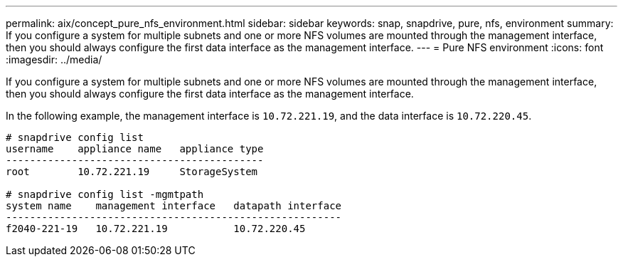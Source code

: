 ---
permalink: aix/concept_pure_nfs_environment.html
sidebar: sidebar
keywords: snap, snapdrive, pure, nfs, environment
summary: If you configure a system for multiple subnets and one or more NFS volumes are mounted through the management interface, then you should always configure the first data interface as the management interface.
---
= Pure NFS environment
:icons: font
:imagesdir: ../media/

[.lead]
If you configure a system for multiple subnets and one or more NFS volumes are mounted through the management interface, then you should always configure the first data interface as the management interface.

In the following example, the management interface is `10.72.221.19`, and the data interface is `10.72.220.45`.

----
# snapdrive config list
username    appliance name   appliance type
-------------------------------------------
root        10.72.221.19     StorageSystem

# snapdrive config list -mgmtpath
system name    management interface   datapath interface
--------------------------------------------------------
f2040-221-19   10.72.221.19           10.72.220.45
----
